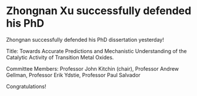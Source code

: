 * Zhongnan Xu successfully defended his PhD
  :PROPERTIES:
  :categories: news
  :date:     2016/02/17 13:16:15
  :updated:  2016/02/17 13:42:05
  :END:
Zhongnan successfully defended his PhD dissertation yesterday!

Title: Towards Accurate Predictions and Mechanistic Understanding of the Catalytic Activity of Transition Metal Oxides.

Committee Members: Professor John Kitchin (chair), Professor Andrew Gellman, Professor Erik Ydstie, Professor Paul Salvador

Congratulations!
